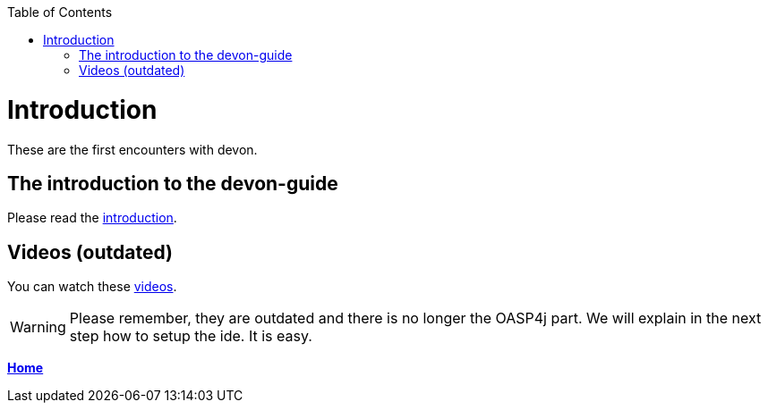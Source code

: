 // Please include this preamble in every page!
:toc: macro
toc::[]
:idprefix:
:idseparator: -
ifdef::env-github[]
:tip-caption: :bulb:
:note-caption: :information_source:
:important-caption: :heavy_exclamation_mark:
:caution-caption: :fire:
:warning-caption: :warning:
endif::[]

= Introduction


These are the first encounters with devon.

== The introduction to the devon-guide

Please read the link:https://github.com/devonfw/devonfw-guide/blob/master/general/getting-started-what-is-devonfw.asciidoc[introduction].

== Videos (outdated)

You can watch these link:https://troom.capgemini.com/sites/vcc/devon/training_hub.aspx#video-tutorials[videos]. 

WARNING: Please remember, they are outdated and there is no longer the OASP4j part. We will explain in the next step how to setup the ide. It is easy.

link:Home.asciidoc[**Home**]